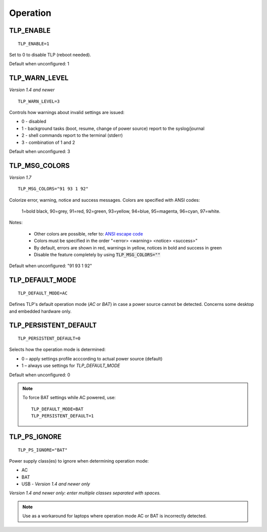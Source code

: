 Operation
=========

TLP_ENABLE
----------
::

   TLP_ENABLE=1

Set to 0 to disable TLP (reboot needed).

Default when unconfigured: 1

TLP_WARN_LEVEL
--------------
*Version 1.4 and newer*
::

   TLP_WARN_LEVEL=3

Controls how warnings about invalid settings are issued:

* 0 - disabled
* 1 - background tasks (boot, resume, change of power source) report to the syslog/journal
* 2 - shell commands report to the terminal (stderr)
* 3 - combination of 1 and 2

Default when unconfigured: 3

TLP_MSG_COLORS
--------------
*Version 1.7*
::

    TLP_MSG_COLORS="91 93 1 92"

Colorize error, warning, notice and success messages. Colors are specified
with ANSI codes:

    1=bold black, 90=grey, 91=red, 92=green, 93=yellow, 94=blue, 95=magenta, 96=cyan, 97=white.

Notes:

    * Other colors are possible, refer to: `ANSI escape code <https://en.wikipedia.org/wiki/ANSI_escape_code#3-bit_and_4-bit>`_
    * Colors must be specified in the order "<error> <warning> <notice> <success>"
    * By default, errors are shown in red, warnings in yellow, notices in bold and success in green
    * Disable the feature completely by using :code:`TLP_MSG_COLORS=""`

Default when unconfigured: "91 93 1 92"


TLP_DEFAULT_MODE
----------------
::

   TLP_DEFAULT_MODE=AC

Defines TLP's default operation mode (`AC` or `BAT`) in case a power source cannot
be detected. Concerns some desktop and embedded hardware only.

.. _set-persistent-default:

TLP_PERSISTENT_DEFAULT
----------------------
::

   TLP_PERSISTENT_DEFAULT=0

Selects how the operation mode is determined:

* 0 – apply settings profile acccording to actual power source (default)
* 1 – always use settings for `TLP_DEFAULT_MODE`

Default when unconfigured: 0

.. note::
    To force BAT settings while AC powered, use: ::

        TLP_DEFAULT_MODE=BAT
        TLP_PERSISTENT_DEFAULT=1

TLP_PS_IGNORE
-------------
::

   TLP_PS_IGNORE="BAT"

Power supply class(es) to ignore when determining operation mode:

* AC
* BAT
* USB - *Version 1.4 and newer only*

*Version 1.4 and newer only: enter multiple classes separated with spaces.*

.. note::

    Use as a workaround for laptops where operation mode AC or BAT is
    incorrectly detected.

.. seealso::

    * Settings: :doc:`/settings/introduction`
    * FAQ: :doc:`/faq/operation`

